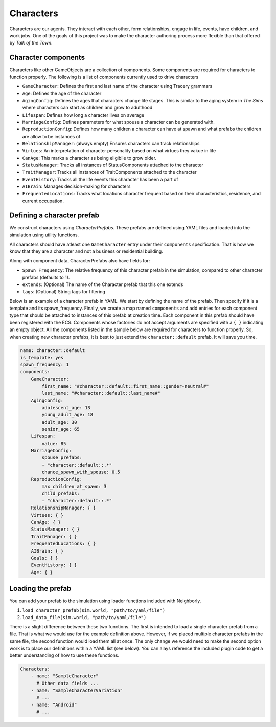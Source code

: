 Characters
==========

Characters are our agents. They interact with each other, form relationships, engage
in life, events, have children, and work jobs. One of the goals of this project was
to make the character authoring process more flexible than that offered by
*Talk of the Town*.

Character components
--------------------

Characters like other GameObjects are a collection of components. Some components are
required for characters to function properly. The following is a list of components
currently used to drive characters

- ``GameCharacter``: Defines the first and last name of the character using Tracery
  grammars
- ``Age``: Defines the age of the character
- ``AgingConfig``: Defines the ages that characters change life stages. This is similar
  to the aging system in *The Sims* where characters can start as children and grow to
  adulthood
- ``Lifespan``: Defines how long a character lives on average
- ``MarriageConfig``: Defines parameters for what spouse a character can be generated
  with.
- ``ReproductionConfig``: Defines how many children a character can have at spawn and
  what prefabs the children are allow to be instances of
- ``RelationshipManager``: (always empty) Ensures characters can track relationships
- ``Virtues``: An interpretation of character personality based on what virtues they
  vakue in life
- ``CanAge``: This marks a character as being eligibile to grow older.
- ``StatusManager``: Tracks all instances of StatusComponents attached to the character
- ``TraitManager``: Tracks all instances of TraitComponents attached to the character
- ``EventHistory``: Tracks all the life events this character has been a part of
- ``AIBrain``: Manages decision-making for characters
- ``FrequentedLocations``: Tracks what locations character frequent based on their
  characteristics, residence, and current occupation.

Defining a character prefab
---------------------------

We construct characters using *CharacterPrefabs*. These prefabs are defined using YAML
files and loaded into the simulation using  utility functions.

All characters should have atleast one ``GameCharacter`` entry under their
``components`` specification. That is how we know that they are a character and not a
business or residential building.

Along with component data, CharacterPrefabs also have fields for:

- ``Spawn Frequency``: The relative frequency of this character prefab in the
  simulation, compared to other character prefabs (defaults to 1).
- ``extends``: (Optional) The name of the Character prefab that this one extends
- ``tags``: (Optional) String tags for filtering

Below is an example of a character prefab in YAML. We start by defining the name of the
prefab. Then specify if it is a template and its spawn_frequency. Finally, we create
a map named ``components`` and add entries for each component type that should be
attached to instances of this prefab at creation time. Each component in this prefab
should have been registered with the ECS. Components whose factories do not accept
arguments are specified with a ``{ }`` indicating an empty object. All the components
listed in the sample below are required for characters to function properly. So, when
creating new character prefabs, it is best to just extend the ``character::default``
prefab. It will save you time.

.. code-block:: yaml

    name: character::default
    is_template: yes
    spawn_frequency: 1
    components:
        GameCharacter:
            first_name: "#character::default::first_name::gender-neutral#"
            last_name: "#character::default::last_name#"
        AgingConfig:
            adolescent_age: 13
            young_adult_age: 18
            adult_age: 30
            senior_age: 65
        Lifespan:
            value: 85
        MarriageConfig:
            spouse_prefabs:
            - "character::default::.*"
            chance_spawn_with_spouse: 0.5
        ReproductionConfig:
            max_children_at_spawn: 3
            child_prefabs:
            - "character::default::.*"
        RelationshipManager: { }
        Virtues: { }
        CanAge: { }
        StatusManager: { }
        TraitManager: { }
        FrequentedLocations: { }
        AIBrain: { }
        Goals: { }
        EventHistory: { }
        Age: { }

Loading the prefab
------------------

You can add your prefab to the simulation using loader functions included with
Neighborly.

1. ``load_character_prefab(sim.world, "path/to/yaml/file")``
2. ``load_data_file(sim.world, "path/to/yaml/file")``

There is a slight difference between these two functions. The first is intended to load
a single character prefab from a file. That is what we would use for the example
definition above. However, if we placed multiple character prefabs in the same file,
the second function would load them all at once. The only change we would need to make
the second option work is to place our definitions within a YAML list (see below).
You can alays reference the included plugin code to get a better understanding of how
to use these functions.

.. code-block:: yaml

    Characters:
        - name: "SampleCharacter"
          # Other data fields ...
        - name: "SampleCharacterVariation"
          # ...
        - name: "Android"
          # ...
